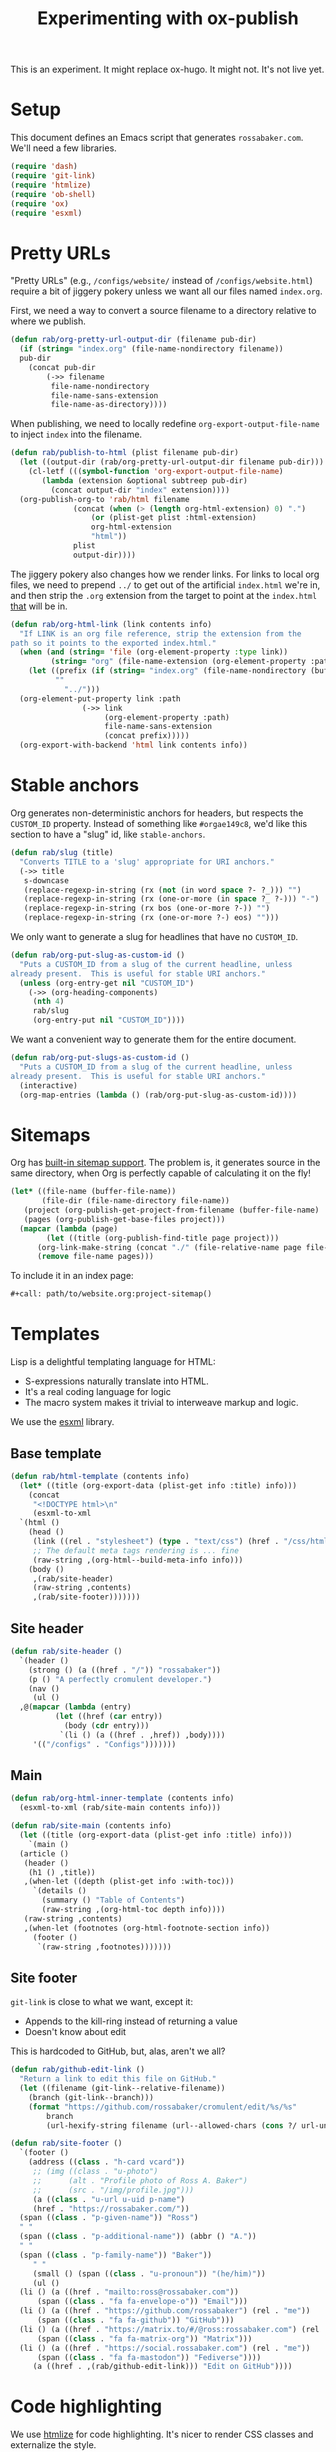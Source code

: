 #+title: Experimenting with ox-publish
#+PROPERTY: header-args      :results silent
#+PROPERTY: header-args:nix  :eval no
#+LAST_MODIFIED: <2023-06-04 Sun 10:40>

#+begin_warning
This is an experiment.  It might replace ox-hugo.  It might not.  It's
not live yet.
#+end_warning

* Setup
:PROPERTIES:
:CUSTOM_ID: setup
:END:

This document defines an Emacs script that generates =rossabaker.com=.
We'll need a few libraries.

#+begin_src emacs-lisp
  (require 'dash)
  (require 'git-link)
  (require 'htmlize)
  (require 'ob-shell)
  (require 'ox)
  (require 'esxml)
#+end_src

* Pretty URLs
:PROPERTIES:
:CUSTOM_ID: pretty-urls
:END:

"Pretty URLs" (e.g., ~/configs/website/~ instead of
~/configs/website.html~) require a bit of jiggery pokery unless we
want all our files named ~index.org~.

First, we need a way to convert a source filename to a directory
relative to where we publish.

#+begin_src emacs-lisp
  (defun rab/org-pretty-url-output-dir (filename pub-dir)
    (if (string= "index.org" (file-name-nondirectory filename))
	pub-dir
      (concat pub-dir
	      (->> filename
		   file-name-nondirectory
		   file-name-sans-extension
		   file-name-as-directory))))
#+end_src

When publishing, we need to locally redefine
=org-export-output-file-name= to inject =index= into the filename.

#+begin_src emacs-lisp
  (defun rab/publish-to-html (plist filename pub-dir)
    (let ((output-dir (rab/org-pretty-url-output-dir filename pub-dir)))
      (cl-letf (((symbol-function 'org-export-output-file-name)
		 (lambda (extension &optional subtreep pub-dir)
		   (concat output-dir "index" extension))))
	(org-publish-org-to 'rab/html filename
			    (concat (when (> (length org-html-extension) 0) ".")
				    (or (plist-get plist :html-extension)
					org-html-extension
					"html"))
			    plist
			    output-dir))))
#+end_src

The jiggery pokery also changes how we render links.  For links to
local org files, we need to prepend ~../~ to get out of the artificial
~index.html~ we're in, and then strip the ~.org~ extension from the
target to point at the ~index.html~ _that_ will be in.

#+begin_src emacs-lisp
  (defun rab/org-html-link (link contents info)
    "If LINK is an org file reference, strip the extension from the
  path so it points to the exported index.html."
    (when (and (string= 'file (org-element-property :type link))
	       (string= "org" (file-name-extension (org-element-property :path link))))
      (let ((prefix (if (string= "index.org" (file-name-nondirectory (buffer-file-name)))
			""
		      "../")))
	(org-element-put-property link :path
				  (->> link
				       (org-element-property :path)
				       file-name-sans-extension
				       (concat prefix)))))
    (org-export-with-backend 'html link contents info))
#+end_src

* Stable anchors
:PROPERTIES:
:CUSTOM_ID: stable-anchors
:END:

Org generates non-deterministic anchors for headers, but respects the
~CUSTOM_ID~ property.  Instead of something like ~#orgae149c8~, we'd
like this section to have a "slug" id, like ~stable-anchors~.

#+begin_src emacs-lisp
  (defun rab/slug (title)
    "Converts TITLE to a 'slug' appropriate for URI anchors."
    (->> title
	 s-downcase
	 (replace-regexp-in-string (rx (not (in word space ?- ?_))) "")
	 (replace-regexp-in-string (rx (one-or-more (in space ?_ ?-))) "-")
	 (replace-regexp-in-string (rx bos (one-or-more ?-)) "")
	 (replace-regexp-in-string (rx (one-or-more ?-) eos) "")))
#+end_src

We only want to generate a slug for headlines that have no ~CUSTOM_ID~.

#+begin_src emacs-lisp
  (defun rab/org-put-slug-as-custom-id ()
    "Puts a CUSTOM_ID from a slug of the current headline, unless
  already present.  This is useful for stable URI anchors."
    (unless (org-entry-get nil "CUSTOM_ID")
      (->> (org-heading-components)
	   (nth 4)
	   rab/slug
	   (org-entry-put nil "CUSTOM_ID"))))
#+end_src

We want a convenient way to generate them for the entire document.

#+begin_src emacs-lisp
  (defun rab/org-put-slugs-as-custom-id ()
    "Puts a CUSTOM_ID from a slug of the current headline, unless
  already present.  This is useful for stable URI anchors."
    (interactive)
    (org-map-entries (lambda () (rab/org-put-slug-as-custom-id))))
#+end_src

* Sitemaps
:PROPERTIES:
:CUSTOM_ID: sitemaps
:END:

Org has [[https://orgmode.org/manual/Site-map.html][built-in sitemap support]].  The problem is, it generates source
in the same directory, when Org is perfectly capable of calculating it
on the fly!

#+name: project-sitemap
#+begin_src emacs-lisp :eval no
  (let* ((file-name (buffer-file-name))
         (file-dir (file-name-directory file-name))
	 (project (org-publish-get-project-from-filename (buffer-file-name) 'up))
	 (pages (org-publish-get-base-files project)))
    (mapcar (lambda (page)
	      (let ((title (org-publish-find-title page project)))
		(org-link-make-string (concat "./" (file-relative-name page file-dir)) title)))
	    (remove file-name pages)))
#+end_src

To include it in an index page:

#+begin_src org :eval no
  ,#+call: path/to/website.org:project-sitemap()
#+end_src

* Templates
:PROPERTIES:
:CUSTOM_ID: template
:END:

Lisp is a delightful templating language for HTML:

- S-expressions naturally translate into HTML.
- It's a real coding language for logic
- The macro system makes it trivial to interweave markup and logic.

We use the [[https://github.com/tali713/esxml][esxml]] library.

** Base template
:PROPERTIES:
:CUSTOM_ID: base-template
:END:

#+begin_src emacs-lisp
  (defun rab/html-template (contents info)
    (let* ((title (org-export-data (plist-get info :title) info)))
      (concat
       "<!DOCTYPE html>\n"
       (esxml-to-xml
	`(html ()
	  (head ()
	   (link ((rel . "stylesheet") (type . "text/css") (href . "/css/htmlize.css")))
	   ;; The default meta tags rendering is ... fine
	   (raw-string ,(org-html--build-meta-info info)))
	  (body ()
	   ,(rab/site-header)
	   (raw-string ,contents)
	   ,(rab/site-footer)))))))
#+end_src

** Site header
:PROPERTIES:
:CUSTOM_ID: site-header
:END:

#+begin_src emacs-lisp
  (defun rab/site-header ()
    `(header ()
      (strong () (a ((href . "/")) "rossabaker"))
      (p () "A perfectly cromulent developer.")
      (nav ()
       (ul ()
	,@(mapcar (lambda (entry)
		    (let ((href (car entry))
			  (body (cdr entry)))
		     `(li () (a ((href . ,href)) ,body))))
	   '(("/configs" . "Configs")))))))
#+end_src

** Main
:PROPERTIES:
:CUSTOM_ID: main
:END:

#+begin_src emacs-lisp
  (defun rab/org-html-inner-template (contents info)
    (esxml-to-xml (rab/site-main contents info)))

  (defun rab/site-main (contents info)
    (let ((title (org-export-data (plist-get info :title) info)))
      `(main ()
	(article ()
	 (header ()
	  (h1 () ,title))
	 ,(when-let ((depth (plist-get info :with-toc)))
	   `(details ()
	     (summary () "Table of Contents")
	     (raw-string ,(org-html-toc depth info))))
	 (raw-string ,contents)
	 ,(when-let (footnotes (org-html-footnote-section info))
	   (footer ()
	    `(raw-string ,footnotes)))))))
#+end_src

** Site footer
:PROPERTIES:
:CUSTOM_ID: site-footer
:END:

=git-link= is close to what we want, except it:
- Appends to the kill-ring instead of returning a value
- Doesn't know about edit

This is hardcoded to GitHub, but, alas, aren't we all?

#+begin_src emacs-lisp
  (defun rab/github-edit-link ()
    "Return a link to edit this file on GitHub."
    (let ((filename (git-link--relative-filename))
	  (branch (git-link--branch)))
      (format "https://github.com/rossabaker/cromulent/edit/%s/%s"
	      branch
	      (url-hexify-string filename (url--allowed-chars (cons ?/ url-unreserved-chars))))))
#+end_src

#+begin_src emacs-lisp
  (defun rab/site-footer ()
    `(footer ()
      (address ((class . "h-card vcard"))
       ;; (img ((class . "u-photo")
       ;; 	   (alt . "Profile photo of Ross A. Baker")
       ;; 	   (src . "/img/profile.jpg")))
       (a ((class . "u-url u-uid p-name")
	   (href . "https://rossabaker.com/"))
	(span ((class . "p-given-name")) "Ross")
	" "
	(span ((class . "p-additional-name")) (abbr () "A."))
	" "
	(span ((class . "p-family-name")) "Baker"))
       " "
       (small () (span ((class . "u-pronoun")) "(he/him)"))
       (ul ()
	(li () (a ((href . "mailto:ross@rossabaker.com"))
		(span ((class . "fa fa-envelope-o")) "Email")))
	(li () (a ((href . "https://github.com/rossabaker") (rel . "me"))
		(span ((class . "fa fa-github")) "GitHub")))
	(li () (a ((href . "https://matrix.to/#/@ross:rossabaker.com") (rel . "me"))
		(span ((class . "fa fa-matrix-org")) "Matrix")))
	(li () (a ((href . "https://social.rossabaker.com") (rel . "me"))
		(span ((class . "fa fa-mastodon")) "Fediverse"))))
       (a ((href . ,(rab/github-edit-link))) "Edit on GitHub"))))
#+end_src

* Code highlighting

We use [[https://github.com/hniksic/emacs-htmlize][htmlize]] for code highlighting.  It's nicer to render CSS classes
and externalize the style.

#+begin_src emacs-lisp
  (setq org-html-htmlize-output-type 'css)
#+end_src

Extract all the fonts known to Emacs into a stylesheet.  This couples
the website to the Emacs theme, but it's my site and my choice of
theme, so neener neener.

#+begin_src emacs-lisp :eval yes
  (org-html-htmlize-generate-css)
  (with-current-buffer "*html*"
    (save-excursion
      (beginning-of-buffer)
      (set-mark (point))
      (search-forward "<!--")
      (delete-region (point) (mark))
      (end-of-buffer)
      (set-mark (point))
      (search-backward "-->")
      (delete-region (point) (mark))
      (mkdir "../../../tmp/static/css/" t)
      (write-file "../../../tmp/static/css/htmlize.css")))
#+end_src

* Backend
:PROPERTIES:
:CUSTOM_ID: backend
:END:

To hook our templates into Org export, we derive from the stock
[[https://orgmode.org/manual/HTML-Export.html][ox-html]] backend.

#+begin_src emacs-lisp
  (org-export-define-derived-backend 'rab/html 'html
    :translate-alist
    '((template . rab/html-template)
      (link . rab/org-html-link)
      (inner-template . rab/org-html-inner-template)))
#+end_src

* Publishing
:PROPERTIES:
:CUSTOM_ID: publishing
:END:

** Legacy ox-hugo build
:PROPERTIES:
:CUSTOM_ID: legacy-ox-hugo-build
:END:

As mentioned earlier, we're migrating from an [[https://github.com/kaushalmodi/ox-hugo][ox-hugo]] setup.  We need
export all the pages from that document before our own export.

#+begin_src emacs-lisp
  (require 'ox-hugo)
  (require 'ob-shell)
  (with-current-buffer (find-file-noselect "../rossabaker.org")
    (let ((org-confirm-babel-evaluate nil))
      (org-babel-tangle)
      (org-hugo-export-wim-to-md t)))
#+end_src

** ox-html setup
:PROPERTIES:
:CUSTOM_ID: ox-html-setup
:END:

This will be the main build moving forward.

#+begin_src emacs-lisp
  (setq-local user-full-name "Ross A. Baker"
	      org-publish-timestamp-directory "../../../tmp/org-timestamps"
	      org-html-doctype "html5"
	      org-html-html5-fancy t)

  (setq org-publish-project-alist
	`(("rossabaker.com:configs"
	   :base-directory "./"
	   :recursive t
	   :exclude ,(rx (or (seq (or "config" "img" "talks" "tmp") "/" (* nonl)) "rossabaker.org"))
	   :publishing-function rab/publish-to-html
	   :publishing-directory "../../../tmp/hugo/static/configs")))

  (org-publish-all)
#+end_src

* Nix build
:PROPERTIES:
:CUSTOM_ID: nix-build
:END:

The website is just another package within our flake.  The derivation
loads this document and runs ~org-babel-execute-buffer~.  While we are
porting from the old ox-hugo site, this renders a Hugo site to
=tmp/hugo=.  We then run Hugo to create the site.

The generated HTML is validated with [[https://github.com/svenkreiss/html5validator][html5validator]] in a check phase.

Finally, the =public/= directory rendered by Hugo is copied to the
derivation output.

#+begin_src nix :tangle ../../../gen/website/default.nix
  { src, emacs29, gnupg, hugo, html5validator, stdenv }:

  let
    siteEmacs = emacs29.pkgs.withPackages (epkgs: [
      epkgs.dash
      epkgs.esxml
      epkgs.git-link
      epkgs.htmlize
      epkgs.ox-hugo
    ]);
  in
  stdenv.mkDerivation rec {
    name = "rossabaker.com";
    inherit src;
    nativeBuildInputs = [
      siteEmacs
      gnupg
      hugo
      html5validator
    ];
    buildPhase = ''
      cd ..
      export PATH=${gnupg}/bin:$PATH
      # https://emacs.stackexchange.com/a/70847
      ${siteEmacs}/bin/emacs --batch -l ob -l ob-shell --eval "
	(let ((org-confirm-babel-evaluate nil))
	  (with-current-buffer (find-file-noselect \"src/org/configs/website.org\")
	    (org-babel-execute-buffer)
	    (save-buffer)))
      "
      ${hugo}/bin/hugo --config tmp/hugo/config.toml
    '';

    doCheck = true;
    checkPhase = ''
      html5validator --log INFO --root tmp/hugo/static
    '';

    installPhase = ''
      mkdir $out
      cp -r public/. $out
    '';
  }
#+end_src

To avoid [[https://nixos.wiki/wiki/Import_From_Derivation][Import From Derivation]], this Nix expression is [[https://orgmode.org/manual/Extracting-Source-Code.html][tangled]] and
[[file:git-repository.org::#committed-generated-sources][committed as generated source]].

** Try it locally
:PROPERTIES:
:CUSTOM_ID: try-it-locally
:END:

To build the site locally into ~./result~, run:

#+begin_src sh :tangle no
  nix build .#website
#+end_src

* Credits
:PROPERTIES:
:CUSTOM_ID: credits
:END:

This process is heavily inspired by the [[https://systemcrafters.net/live-streams/may-12-2023/][System Crafters]] redesign.

# Local Variables:
# org-confirm-babel-evaluate: nil
# End:
